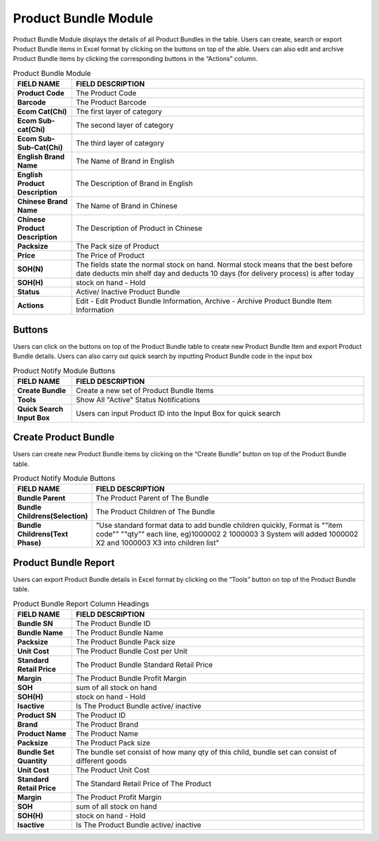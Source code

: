 ************
Product Bundle Module 
************
Product Bundle Module displays the details of all Product Bundles in the table. Users can create, search or export Product Bundle items in Excel format by clicking on the buttons on top of the able. Users can also edit and archive Product Bundle items by clicking the corresponding buttons in the “Actions” column.

|Productbundlemodule|

.. list-table:: Product Bundle Module
    :widths: 10 50
    :header-rows: 1
    :stub-columns: 1

    * - FIELD NAME
      - FIELD DESCRIPTION
    * - Product Code
      - The Product Code
    * - Barcode
      - The Product Barcode
    * - Ecom Cat(Chi)
      - The first layer of category
    * - Ecom Sub-cat(Chi)
      - The second layer of category
    * - Ecom Sub-Sub-Cat(Chi)
      - The third layer of category
    * - English Brand Name
      - The Name of Brand in English
    * - English Product Description
      - The Description of Brand in English
    * - Chinese Brand Name
      - The Name of Brand in Chinese
    * - Chinese Product Description
      - The Description of Product in Chinese   
    * - Packsize
      - The Pack size of Product
    * - Price
      - The Price of Product
    * - SOH(N)
      - The fields state the normal stock on hand. Normal stock means that the best before date deducts min shelf day and deducts 10 days (for delivery process) is after today
    * - SOH(H)
      - stock on hand - Hold
    * - Status
      - Active/ Inactive Product Bundle
    * - Actions
      - Edit - Edit Product Bundle Information, Archive - Archive Product Bundle Item Information

    
.. list-table:: 
 
Buttons
==================  
Users can click on the buttons on top of the Product Bundle table to create new Product Bundle Item and export Product Bundle details. Users can also carry out quick search by inputting Product Bundle code in the input box

|Productbundlebuttons|

.. list-table:: Product Notify Module Buttons
    :widths: 10 50
    :header-rows: 1
    :stub-columns: 1

    * - FIELD NAME
      - FIELD DESCRIPTION
    * - Create Bundle
      - Create a new set of Product Bundle Items
    * - Tools
      - Show All "Active" Status Notifications
    * - Quick Search Input Box
      - Users can input Product ID into the Input Box for quick search
    
   
.. list-table:: 

Create Product Bundle
================== 
Users can create new Product Bundle items by clicking on the “Create Bundle” button on top of the Product Bundle table.

|Createproductbundle|

.. list-table:: Product Notify Module Buttons
    :widths: 10 50
    :header-rows: 1
    :stub-columns: 1

    * - FIELD NAME
      - FIELD DESCRIPTION
    * - Bundle Parent
      - The Product Parent of The Bundle
    * - Bundle Childrens(Selection)
      - The Product Children of The Bundle
    * - Bundle Childrens(Text Phase)
      - "Use standard format data to add bundle children quickly, Format is ""item code"" ""qty"" each line, eg)1000002 2 1000003 3 System will added 1000002 X2 and 1000003 X3 into children list"

      
.. list-table:: 

Product Bundle Report
================== 
Users can export Product Bundle details in Excel format by clicking on the “Tools” button on top of the Product Bundle table.

|Productbundlereport|

.. list-table:: Product Bundle Report Column Headings
    :widths: 10 50
    :header-rows: 1
    :stub-columns: 1

    * - FIELD NAME
      - FIELD DESCRIPTION
    * - Bundle SN
      - The Product Bundle ID
    * - Bundle Name
      - The Product Bundle Name
    * - Packsize
      - The Product Bundle Pack size
    * - Unit Cost
      - The Product Bundle Cost per Unit
    * - Standard Retail Price
      - The Product Bundle Standard Retail Price
    * - Margin
      - The Product Bundle Profit Margin
    * - SOH
      - sum of all stock on hand
    * - SOH(H)
      - stock on hand - Hold
    * - Isactive
      - Is The Product Bundle active/ inactive
    * - Product SN
      - The Product ID
    * - Brand
      - The Product Brand
    * - Product Name
      - The Product Name
    * - Packsize
      - The Product Pack size
    * - Bundle Set Quantity
      - The bundle set consist of how many qty of this child, bundle set can consist of different goods
    * - Unit Cost
      - The Product Unit Cost
    * - Standard Retail Price
      - The Standard Retail Price of The Product
    * - Margin
      - The Product Profit Margin
    * - SOH
      - sum of all stock on hand
    * - SOH(H)
      - stock on hand - Hold
    * - Isactive
      - Is The Product Bundle active/ inactive
      
.. list-table:: 

.. |Productbundlemodule| image:: Productbundlemodule.JPG
.. |Productbundlebuttons| image:: Productbundlebuttons.JPG
.. |Createproductbundle| image:: Createproductbundle.jpg
.. |Productbundlereport| image:: Productbundlereport.JPG
